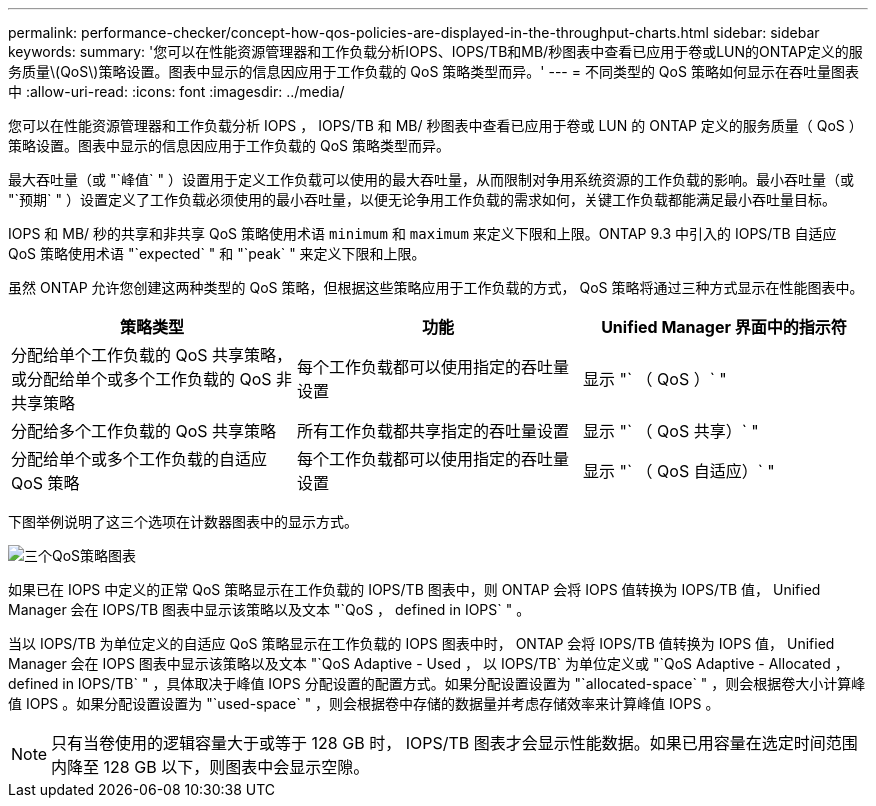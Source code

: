 ---
permalink: performance-checker/concept-how-qos-policies-are-displayed-in-the-throughput-charts.html 
sidebar: sidebar 
keywords:  
summary: '您可以在性能资源管理器和工作负载分析IOPS、IOPS/TB和MB/秒图表中查看已应用于卷或LUN的ONTAP定义的服务质量\(QoS\)策略设置。图表中显示的信息因应用于工作负载的 QoS 策略类型而异。' 
---
= 不同类型的 QoS 策略如何显示在吞吐量图表中
:allow-uri-read: 
:icons: font
:imagesdir: ../media/


[role="lead"]
您可以在性能资源管理器和工作负载分析 IOPS ， IOPS/TB 和 MB/ 秒图表中查看已应用于卷或 LUN 的 ONTAP 定义的服务质量（ QoS ）策略设置。图表中显示的信息因应用于工作负载的 QoS 策略类型而异。

最大吞吐量（或 "`峰值` " ）设置用于定义工作负载可以使用的最大吞吐量，从而限制对争用系统资源的工作负载的影响。最小吞吐量（或 "`预期` " ）设置定义了工作负载必须使用的最小吞吐量，以便无论争用工作负载的需求如何，关键工作负载都能满足最小吞吐量目标。

IOPS 和 MB/ 秒的共享和非共享 QoS 策略使用术语 `minimum` 和 `maximum` 来定义下限和上限。ONTAP 9.3 中引入的 IOPS/TB 自适应 QoS 策略使用术语 "`expected` " 和 "`peak` " 来定义下限和上限。

虽然 ONTAP 允许您创建这两种类型的 QoS 策略，但根据这些策略应用于工作负载的方式， QoS 策略将通过三种方式显示在性能图表中。

[cols="3*"]
|===
| 策略类型 | 功能 | Unified Manager 界面中的指示符 


 a| 
分配给单个工作负载的 QoS 共享策略，或分配给单个或多个工作负载的 QoS 非共享策略
 a| 
每个工作负载都可以使用指定的吞吐量设置
 a| 
显示 "` （ QoS ）` "



 a| 
分配给多个工作负载的 QoS 共享策略
 a| 
所有工作负载都共享指定的吞吐量设置
 a| 
显示 "` （ QoS 共享）` "



 a| 
分配给单个或多个工作负载的自适应 QoS 策略
 a| 
每个工作负载都可以使用指定的吞吐量设置
 a| 
显示 "` （ QoS 自适应）` "

|===
下图举例说明了这三个选项在计数器图表中的显示方式。

image::../media/three-qos-policy-charts.gif[三个QoS策略图表]

如果已在 IOPS 中定义的正常 QoS 策略显示在工作负载的 IOPS/TB 图表中，则 ONTAP 会将 IOPS 值转换为 IOPS/TB 值， Unified Manager 会在 IOPS/TB 图表中显示该策略以及文本 "`QoS ， defined in IOPS` " 。

当以 IOPS/TB 为单位定义的自适应 QoS 策略显示在工作负载的 IOPS 图表中时， ONTAP 会将 IOPS/TB 值转换为 IOPS 值， Unified Manager 会在 IOPS 图表中显示该策略以及文本 "`QoS Adaptive - Used ， 以 IOPS/TB` 为单位定义或 "`QoS Adaptive - Allocated ， defined in IOPS/TB` " ，具体取决于峰值 IOPS 分配设置的配置方式。如果分配设置设置为 "`allocated-space` " ，则会根据卷大小计算峰值 IOPS 。如果分配设置设置为 "`used-space` " ，则会根据卷中存储的数据量并考虑存储效率来计算峰值 IOPS 。

[NOTE]
====
只有当卷使用的逻辑容量大于或等于 128 GB 时， IOPS/TB 图表才会显示性能数据。如果已用容量在选定时间范围内降至 128 GB 以下，则图表中会显示空隙。

====
